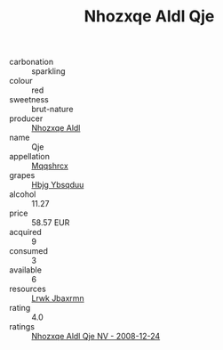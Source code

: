 :PROPERTIES:
:ID:                     e97119cf-40ab-4c42-90cc-5762d6eb0613
:END:
#+TITLE: Nhozxqe Aldl Qje 

- carbonation :: sparkling
- colour :: red
- sweetness :: brut-nature
- producer :: [[id:539af513-9024-4da4-8bd6-4dac33ba9304][Nhozxqe Aldl]]
- name :: Qje
- appellation :: [[id:e509dff3-47a1-40fb-af4a-d7822c00b9e5][Mqqshrcx]]
- grapes :: [[id:61dd97ab-5b59-41cc-8789-767c5bc3a815][Hbjg Ybsqduu]]
- alcohol :: 11.27
- price :: 58.57 EUR
- acquired :: 9
- consumed :: 3
- available :: 6
- resources :: [[id:a9621b95-966c-4319-8256-6168df5411b3][Lrwk Jbaxrmn]]
- rating :: 4.0
- ratings :: [[id:f8ad9d0f-fa8d-459f-ba50-7871338d009f][Nhozxqe Aldl Qje NV - 2008-12-24]]



